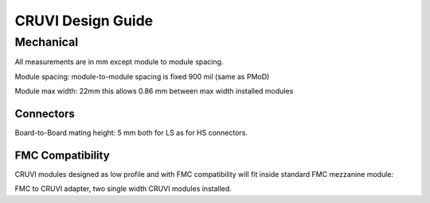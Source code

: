 ******************
CRUVI Design Guide
******************


Mechanical
==========
All measurements are in mm except module to module spacing.

Module spacing: module-to-module spacing is fixed 900 mil (same as PMoD)

Module max width: 22mm this allows 0.86 mm between max width installed modules





Connectors
""""""""""
Board-to-Board mating height: 5 mm both for LS as for HS connectors.




FMC Compatibility
"""""""""""""""""
CRUVI modules designed as low profile and with FMC compatibility will fit inside standard FMC mezzanine module:

.. image:: CR00061-3D.png

FMC to CRUVI adapter, two single width CRUVI modules installed.


